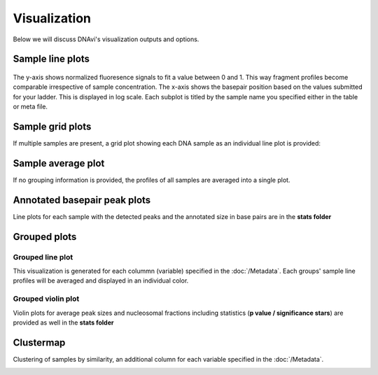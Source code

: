 Visualization
===================

Below we will discuss DNAvi's visualization outputs and options.


Sample line plots
""""""""""""""""""""""""""

            .. image:: _static/example_sample.png
                :width: 300
                :alt: Single sample line plot


The y-axis shows normalized fluoresence signals to fit a value between 0 and 1. This way fragment
profiles become comparable irrespective of sample concentration. The x-axis shows the basepair
position based on the values submitted for your ladder. This is displayed in log scale. Each subplot
is titled by the sample name you specified either in the table or meta file.



Sample grid plots
""""""""""""""""""""""""""

If multiple samples are present, a grid plot showing each DNA sample as an individual line plot is provided:

.. image:: _static/example_sample_grid.png
    :width: 700
    :alt: Single sample line plot



Sample average plot
""""""""""""""""""""""""""

If no grouping information is provided, the profiles of all samples are averaged into a single plot.

            .. image:: _static/example_all_samples.png
                :width: 400
                :alt: All sample av line plot

Annotated basepair peak plots
""""""""""""""""""""""""""
Line plots for each sample with the detected peaks and the annotated size in base pairs are in the **stats folder**

            .. image:: _static/example_stats_anno.png
                :width: 400
                :alt: stats



Grouped plots
""""""""""""""""""""""""""

Grouped line plot
^^^^^^^^^^^^^^^^^^

This visualization is generated for each colummn (variable) specified in the :doc:`/Metadata`.
Each groups' sample line profiles will be averaged and displayed in an individual color.

            .. image:: _static/example_nomarker.png
                :width: 400
                :alt: Single sample line plot



Grouped violin plot
^^^^^^^^^^^^^^^^^^

Violin plots for average peak sizes and nucleosomal fractions including statistics (**p value / significance stars**) are provided as well in the **stats folder**

.. image:: _static/example_stats_violin.png
    :width: 600
    :alt: stats


Clustermap
""""""""""""""""""""""""""

Clustering of samples by similarity, an additional column for each variable specified in the :doc:`/Metadata`.

.. image:: _static/example_cluster_condition.jpg
    :width: 600
    :alt: workflow


